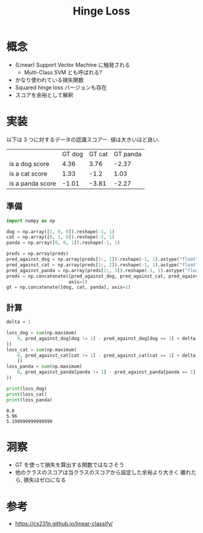 #+property: header-args:python :session mc-svm-loss :async yes
#+title: Hinge Loss

* 概念
  - (Linear) Support Vector Machine に触発される
    - Multi-Class SVM とも呼ばれる?
  - かなり使われている損失関数
  - Squared hinge loss バージョンも存在
  - スコアを余裕として解釈

* 実装
  以下は 3 つに対するデータの認識スコアー. 値は大きいほど良い.
  #+NAME: preds
   |                  | GT dog | GT cat | GT panda |
   | is a dog score   |   4.36 |   3.76 |    -2.37 |
   | is a cat score   |   1.33 |   -1.2 |     1.03 |
   | is a panda score |  -1.01 |  -3.81 |    -2.27 |


** 準備
   #+begin_src python
     import numpy as np
   #+end_src

   #+RESULTS:

   #+begin_src python :var preds=preds
     dog = np.array([1, 0, 0]).reshape(-1, 1)
     cat = np.array([0, 1, 0]).reshape(-1, 1)
     panda = np.array([0, 0, 1]).reshape(-1, 1)

     preds = np.array(preds)
     pred_against_dog = np.array(preds[1:, 1]).reshape(-1, 1).astype("float")
     pred_against_cat = np.array(preds[1:, 2]).reshape(-1, 1).astype("float")
     pred_against_panda = np.array(preds[1:, 3]).reshape(-1, 1).astype("float")
     preds = np.concatenate([pred_against_dog, pred_against_cat, pred_against_panda],
                            axis=1)
     gt = np.concatenate([dog, cat, panda], axis=1)
   #+end_src

   #+RESULTS:

** 計算
   #+begin_src python
     delta = 1

     loss_dog = sum(np.maximum(
         0, pred_against_dog[dog != 1] - pred_against_dog[dog == 1] + delta
     ))
     loss_cat = sum(np.maximum(
         0, pred_against_cat[cat != 1] - pred_against_cat[cat == 1] + delta
         ))
     loss_panda = sum(np.maximum(
         0, pred_against_panda[panda != 1] - pred_against_panda[panda == 1] + delta
     ))

     print(loss_dog)
     print(loss_cat)
     print(loss_panda)
   #+end_src

   #+RESULTS:
   : 0.0
   : 5.96
   : 5.199999999999999

* 洞察
  - GT を使って損失を算出する関数ではなさそう
  - 他のクラスのスコアは当クラスのスコアから設定した余裕より大きく
    離れたら, 損失はゼロになる

* 参考
  - https://cs231n.github.io/linear-classify/


